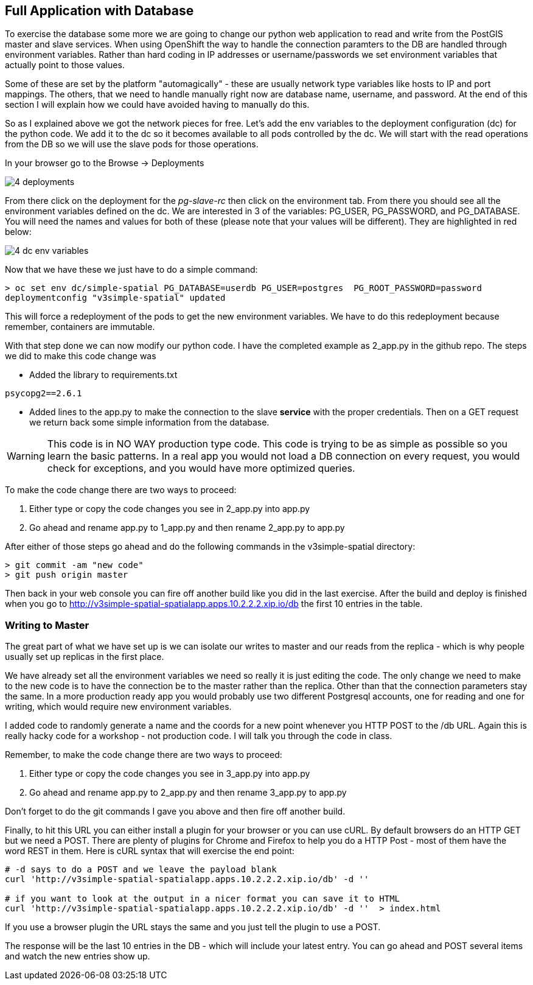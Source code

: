 == Full Application with Database


To exercise the database some more we are going to change our python web application to read and write from the PostGIS master and slave services. When using OpenShift the way to handle the connection paramters to the DB are handled through environment variables. Rather than hard coding in IP addresses or username/passwords we set environment variables that actually point to those values.

Some of these are set by the platform "automagically" - these are usually network type variables like hosts to IP and port mappings. The others, that we need to handle manually right now are database name, username, and password. At the end of this section I will explain how we could have avoided having to manually do this.

So as I explained above we got the network pieces for free. Let's add the env variables to the deployment configuration (dc) for the python code. We add it to the dc so it becomes available to all pods controlled by the dc. We will start with the read operations from the DB so we will use the slave pods for those operations.

In your browser go to the Browse -> Deployments

image::images/common/4_deployments.png[]

From there click on the deployment for the _pg-slave-rc_ then click on the environment tab. From there you should see all the environment variables defined on the dc. We are interested in 3 of the variables: PG_USER, PG_PASSWORD, and PG_DATABASE. You will need the names and values for both of these (please note that your values will be different). They are highlighted in red below:

image::images/common/4_dc_env_variables.png[]

Now that we have these we just have to do a simple command:

[source, bash]
----

> oc set env dc/simple-spatial PG_DATABASE=userdb PG_USER=postgres  PG_ROOT_PASSWORD=password
deploymentconfig "v3simple-spatial" updated

----

This will force a redeployment of the pods to get the new environment variables. We have to do this redeployment because remember, containers are immutable.

With that step done we can now modify our python code. I have the completed example as 2_app.py in the github repo. The steps we did to make this code change was

* Added the library to requirements.txt
[source, bash]
----
psycopg2==2.6.1

----

* Added lines to the app.py to make the connection to the slave *service* with the proper credentials. Then on a GET request we return back some simple information from the database.

WARNING: This code is in NO WAY production type code. This code is trying to be as simple as possible so you learn the basic patterns. In a real app you would not load a DB connection on every request, you would check for exceptions, and you would have more optimized queries.

To make the code change there are two ways to proceed:

1. Either type or copy the code changes you see in 2_app.py into app.py
2. Go ahead and rename app.py to 1_app.py and then rename 2_app.py to app.py

After either of those steps go ahead and do the following commands in the v3simple-spatial directory:

[source, bash]
----

> git commit -am "new code"
> git push origin master

----

Then back in your web console you can fire off another build like you did in the last exercise. After the build and deploy is finished when you go to http://v3simple-spatial-spatialapp.apps.10.2.2.2.xip.io/db  the first 10 entries in the table.

=== Writing to Master

The great part of what we have set up is we can isolate our writes to master and our reads from the replica - which is why people usually set up replicas in the first place.

We have already set all the environment variables we need so really it is just editing the code. The only change we need to make to the new code is to have the connection be to the master rather than the replica. Other than that the connection parameters stay the same. In a more production ready app you would probably use two different Postgresql accounts, one for reading and one for writing, which would require new environment variables.

I added code to randomly generate a name and the coords for a new point whenever you HTTP POST to the /db URL. Again this is really hacky code for a workshop - not production code. I will talk you through the code in class.

Remember, to make the code change there are two ways to proceed:

1. Either type or copy the code changes you see in 3_app.py into app.py
2. Go ahead and rename app.py to 2_app.py and then rename 3_app.py to app.py

Don't forget to do the git commands I gave you above and then fire off another build.

Finally, to hit this URL you can either install a plugin for your browser or you can use cURL. By default browsers do an HTTP GET but we need a POST. There are plenty of plugins for Chrome and Firefox to help you do a HTTP Post - most of them have the word REST in them. Here is cURL syntax that will exercise the end point:

[source, bash]
----

# -d says to do a POST and we leave the payload blank
curl 'http://v3simple-spatial-spatialapp.apps.10.2.2.2.xip.io/db' -d ''

# if you want to look at the output in a nicer format you can save it to HTML
curl 'http://v3simple-spatial-spatialapp.apps.10.2.2.2.xip.io/db' -d ''  > index.html


----

If you use a browser plugin the URL stays the same and you just tell the plugin to use a POST.

The response will be the last 10 entries in the DB - which will include your latest entry. You can go ahead and POST several items and watch the new entries show up.


<<<
